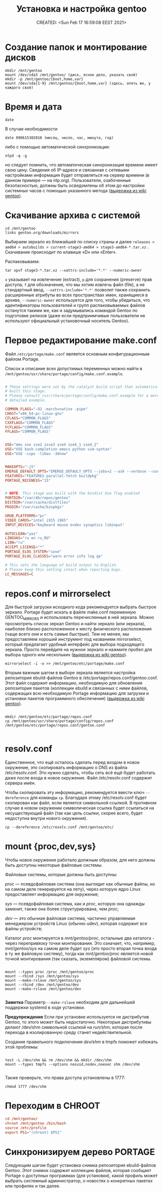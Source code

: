 # -*- mode: org; -*-
#+TITLE: Установка и настройка gentoo
#+DESCRIPTION: моя шпаргалка по установке «gentoo».
#+KEYWORDS: gentoo
#+AUTHOR:
#+email:
#+INFOJS_OPT:
#+STARTUP:  content

#+DATE: CREATED: <Sun Feb 17 16:59:08 EEST 2021>
# Time-stamp: <Последнее обновление -- Tuesday January 25 1:16:8 EET 2022>


* Создание папок и монтирование дисков

  #+begin_src shell
    mkdir /mnt/gentoo
    mount /dev/sda3 /mnt/gentoo/ (диск, ясное дело, указать свой)
    mkdir -p /mnt/gentoo/{boot,home,var}
    mount /dev/sda{1-9} /mnt/gentoo/{boot,home,var} (здесь, опять же, у каждого своё)
  #+end_src

* Время и дата

  #+begin_src shell
    date
  #+end_src

  В случае необходимости

  #+begin_src shell
    date 090615302018 (месяц, число, час, минута, год)
  #+end_src

  либо с помощью автоматической синхронизации:

  #+begin_src shell
    ntpd -q -g
  #+end_src

  но следует помнить, что автоматическая синхронизация времени имеет свою цену.
  Сведения об IP-адресе и связанная с сетевыми настройками информация будет
  отправляться на сервер времени (в данном примере — на ntp.org). Пользователи,
  озабоченные безопасностью, должны быть осведомлены об этом до настройки
  системных часов с помощью указанного метода ([[https://wiki.gentoo.org/wiki/Handbook:AMD64/Installation/Stage/ru][выдержка из wiki gentoo]]).

* Скачивание архива с системой

  #+begin_src shell
    cd /mnt/gentoo
    links gentoo.org/downloads/mirrors
  #+end_src

  Выбираем зеркало из ближайшей по списку страны и далее
  ~releases > amd64 > autobuilds > current-stage3-amd64 > stage3-amd64-*.tar.xz~ .
  Скачивание происходит по клавише «D» или «Enter».

  Распаковываем:

  #+begin_src shell
    tar xpvf stage3-*.tar.xz --xattrs-include='*.*' --numeric-owner
  #+end_src

  ~x~ указывает на извлечение (extract),
  ~p~ для сохранения (preserve) прав доступа,
  ~f~ для обозначения, что мы хотим извлечь файл (file), а не стандартный ввод,
  ~--xattrs-include='*.*'~ позволит также сохранить расширенные атрибуты во всех
  пространствах имен, хранящиеся в архиве,
  ~--numeric-owner~ используется для того, чтобы убедиться, что идентификаторы
  пользователей и групп распаковываемых файлов останутся такими же, как и
  задумывались командой Gentoo по подготовке релизов (даже если предприимчивые
  пользователи не используют официальный установочный носитель Gentoo).

* Первое редактирование make.conf

  Файл ~/etc/portage/make.conf~ является основным конфигурационным файлом Portage.

  Список и описание всех допустимых переменных можно найти в
  ~/mnt/gentoo/usr/share/portage/config/make.conf.example~.

  # nano /mnt/gentoo/etc/portage/make.conf

  #+BEGIN_SRC conf

        # These settings were set by the catalyst build script that automatically
        # built this stage.
        # Please consult /usr/share/portage/config/make.conf.example for a more
        # detailed example.

        COMMON_FLAGS="-O2 -march=native -pipe"
        CHOST="x86_64-pc-linux-gnu"
        CFLAGS="COMMON_FLAGS"
        CXXFLAGS="COMMON_FLAGS"
        FCFLAGS="COMMON_FLAGS"
        FFLAGS="COMMON_FLAGS"


        USE="mmx sse sse2 ssse3 sse4 sse4_1 sse4_2"
        USE="USE bash-completion emacs python vim-syntax"
        USE="USE -cups -libav -3dnow"


        MAKEOPTS="-j5"
        EMERGE_DEFAULT_OPTS="EMERGE_DEFAULT_OPTS --jobs=2 --ask --verbose --usepkg --usepkg-exclude 'sys-kernel/gentoo-sources virtual/* */*-bin'"
        FEATURES="FEATURES parallel-fetch buildpkg"
        PORTAGE_NICENESS="15"


        # NOTE: This stage was built with the bindist Use flag enabled
        PORTDIR="/var/db/repos/gentoo"
        DISTDIR="/var/cache/distfiles"
        PKGDIR="/var/cache/binpkgs"

        GRUB_PLATFORMS="pc"
        VIDEO_CARDS="intel i915 i965"
        INPUT_DEVICES="keyboard mouse evdev synaptics libinput"

        AUTOCLEAN="yes"
        LINGUAS="ru en ru_RU"
        L10N="ru"
        ACCEPT_LICENSE="*"
        PORTAGE_ELOG_SYSTEM="save"
        PORTAGE_ELOG_CLASSES="warn error info log qa"

        # This sets the language of build output to English.
        # Please keep this setting intact when reporting bugs.
        LC_MESSAGES=C

  #+END_SRC

* repos.conf и mirrorselect

  Для быстрой загрузки исходного кода рекомендуется выбрать быстрое зеркало.
  Portage будет искать в файле make.conf переменную GENTOO_MIRRORS и
  использовать перечисленные в ней зеркала. Можно просмотреть список зеркал
  Gentoo и найти зеркало (или зеркала), наиболее близко расположенное к месту
  физического расположения (чаще всего они и есть самые быстрые). Тем не менее,
  мы предоставляем хороший инструмент под названием mirrorselect, который
  предлагает удобный интерфейс для выбора подходящего зеркала. Просто перейдите
  на нужное зеркало и нажмите пробел для выбора одного или нескольких ([[https://wiki.gentoo.org/wiki/Handbook:AMD64/Installation/Stage/ru][выдержка из wiki gentoo]]).

  #+begin_src shell
    mirrorselect -i -o >> /mnt/gentoo/etc/portage/make.conf
  #+end_src

  Вторым важным шагом в выборе зеркала является настройка репозитория
  ebuild-файлов Gentoo в /etc/portage/repos.conf/gentoo.conf. Этот файл содержит
  информацию, необходимую для обновления репозитория пакетов (коллекции ebuild и
  связанных с ними файлов, содержащих всю необходимую Portage информацию для
  загрузки и установки пакетов программного обеспечения) ([[https://wiki.gentoo.org/wiki/Handbook:AMD64/Installation/Stage/ru][выдержка из wiki gentoo]]).

  #+BEGIN_SRC shell

    mkdir /mnt/gentoo/etc/portage/repos.conf
    cp /mnt/gentoo/usr/share/portage/config/repos.conf /mnt/gentoo/etc/portage/repos.conf/gentoo.conf

  #+END_SRC

* resolv.conf

  Единственное, что ещё осталось сделать перед входом в новое окружение, это
  скопировать информацию о DNS из файла /etc/resolv.conf. Это нужно сделать,
  чтобы сеть всё ещё будет работать даже после входа в новое окружение. Файл
  /etc/resolv.conf содержит сервера имён.

  Чтобы скопировать эту информацию, рекомендуется ввести ключ ~--dereference~ для
  команды ~cp~. Благодаря этому /etc/resolv.conf будет скопирован как файл, если
  является символьной ссылкой. В противном случае в новом окружении
  символическая ссылка будет ссылаться на несуществующий файл (так как цель
  ссылки, скорее всего, будет недоступна внутри нового окружения).

  #+BEGIN_SRC shell
    cp --dereference /etc/resolv.conf /mnt/gentoo/etc/
  #+END_SRC

* mount {proc,dev,sys}

  Чтобы новое окружение работало должным образом, для него должны быть доступны
  некоторые файловые системы.

  Файловые системы, которые должны быть доступны:

  /proc/ — псевдофайловая система (она выглядит как обычные файлы, но на самом
  деле генерируется на лету), через которую ядро Linux предоставляет информацию
  для окружения;

  /sys/ — псевдофайловая система, как и /proc/, которую она однажды заменит, также
  она более структурирована, чем /proc/;

  /dev/ — это обычная файловая система, частично управляемая менеджером устройств
  Linux (обычно udev), которая содержит все файлы устройств;

  Каталог /proc/ монтируется в /mnt/gentoo/proc/, остальные два каталога - через
  перепривязку точки монтирования. Это означает, что, например, /mnt/gentoo/sys/
  на самом деле будет /sys/ (это просто вторая точка входа в ту же файловую
  систему), тогда как /mnt/gentoo/proc/ является новой точкой монтирования (так
  сказать, экземпляром) файловой системы.

  #+BEGIN_SRC shell

    mount --types proc /proc /mnt/gentoo/proc
    mount --rbind /sys /mnt/gentoo/sys
    mount --make-rslave /mnt/gentoo/sys
    mount --rbind /dev /mnt/gentoo/dev
    mount --make-rslave /mnt/gentoo/dev

  #+END_SRC

  *Заметка*
  Параметр ~--make-rslave~ необходим для дальнейшей поддержки systemd в ходе
  установки.

  *Предупреждение*
  Если при установке используется не дистрибутив Gentoo, то этого может быть
  недостаточно. Некоторые дистрибутивы делают /dev/shm символьной ссылкой на
  /run/shm/, которая после перехода в изолированную среду станет недействительной.

  Создание правильного подключения /dev/shm/ в tmpfs поможет избежать этой
  проблемы:

  #+BEGIN_SRC shell

    test -L /dev/shm && rm /dev/shm && mkdir /dev/shm
    mount --types tmpfs --options nosuid,nodev,noexec shm /dev/shm

  #+END_SRC

  Также проверьте, что права доступа установлены в 1777:

  #+BEGIN_SRC shell
    chmod 1777 /dev/shm
  #+END_SRC

* Переходим в CHROOT

  #+BEGIN_SRC conf
        cd /mnt/gentoo/
        chroot /mnt/gentoo /bin/bash
        source /etc/profile
        export PS1="(chroot) $PS1"
  #+END_SRC

* Синхронизируем дерево PORTAGE

  Следующим шагом будет установка снимка репозитория ebuild-файлов Gentoo. Этот
  снимок содержит коллекцию файлов, которая сообщает Portage о доступных
  программах (для установки), какой профиль может выбрать системный
  администратор, о новостях о конкретных пакетах или профилях и так далее.

  ~emerge-webrsync~ рекомендуется использовать в случаях, когда система находится
  за межсетевым экраном (для загрузки снимка используется только протоколы
  HTTP/HTTPS), а также когда необходимо снизить нагрузку канал сети. У кого нет
  ограничений с сетью или шириной канала, могут счастливо использовать
  ~emerge --sync~.

  Одной из следующих команд достаточно для синхронизации.
  Для более подробной информации смотрите статью [[https://wiki.gentoo.org/wiki/Project:Portage/Sync][Portage sync]] на wiki gentoo.

  #+BEGIN_SRC conf
        emerge --sync
        emaint sync -a
        emaint sync --repo gentoo
        emerge-webrsync
  #+END_SRC

* Выбираем PROFILE

  #+BEGIN_SRC shell
    eselect profile list
    eselect profile set {ставим нужное}
  #+END_SRC

  Но на данном этапе этого, пожалуй, делать ещё не нужно - оставляем как есть.

* Обновим сразу мир

  На данный момент разумно будет обновить @world чтобы базовая часть системы
  изменилась.

  Это действие необходимо, чтобы система могла применить какие-либо обновления с
  момента сборки stage3 и обновления профиля:

  #+begin_src shell
    emerge --update --deep --with-bdeps=y --newuse @world -av --keep-going
  #+end_src

* cpuid2cpuflags

  #+begin_src shell
    emerge --ask app-portage/cpuid2cpuflags
    cpuid2cpuflags
  #+end_src

  Полученную строку вставляем в /etc/portage/make.conf

  #+BEGIN_SRC conf

        nano /etc/portage/make.conf
        CPU_FLAGS_X86="aes avx mmx mmxext popcnt sse sse2 sse3 sse4_1 sse4_2 ssse3" (у каждого свой вывод этой команды)

  #+END_SRC

  #+BEGIN_SRC conf
        emerge -C app-portage/cpuid2cpuflags
  #+END_SRC

* Устанавливаем часовой пояс

  #+BEGIN_SRC conf
        ls /usr/share/zoneinfo
        echo "Europe/Zaporozhye" > /etc/timezone
        emerge --config sys-libs/timezone-data
  #+END_SRC

* Создаём локали

  Локали, поддерживаемые системой, должны быть указаны в ~/etc/locale.gen~.

  #+BEGIN_SRC conf

        nano -w /etc/locale.gen

        en_US.UTF-8 UTF-8
        ru_RU.UTF-8 UTF-8

  #+END_SRC

  #+BEGIN_SRC conf
        locale-gen
        eselect locale list
        eselect locale set {нужно установить en_US.UTF-8 UTF-8} (всё-равно кириллица пока отображаться не будет)
        env-update && source /etc/profile && export PS1="(chroot) $PS1"
  #+END_SRC

  Это также можно сделать вручную, с помощью файла ~/etc/env.d/02locale~:

  #+BEGIN_SRC conf
        nano /etc/env.d/02locale
        LANG="ru_RU.UTF-8"
        LC_COLLATE="C"
  #+END_SRC

* Время

  #+BEGIN_SRC conf

        nano /etc/conf.d/hwclock

        clock="UTC"
        clock_systohc="YES"
        clock_args=""

  #+END_SRC

* Ставим первый необходимый набор программ

  #+BEGIN_SRC shell

    echo "net-misc/ntp    caps" >> /etc/portage/package.use/net-misc

    emerge app-admin/logrotate app-admin/syslog-ng app-editors/nano app-portage/eix app-portage/gentoolkit app-portage/portage-utils net-misc/dhcpcd net-misc/ntp sys-apps/mlocate sys-fs/udev sys-process/cronie app-shells/bash-completion app-shells/gentoo-bashcomp app-eselect/eselect-repository dev-vcs/git


    updatedb
    eix-update
    eix-remote update1
    rc-update add cronie default
    rc-update add sshd default (при необходимости)
    rc-update add syslog-ng boot
    rc-update add ntp-client default
    rc-update add udev sysinit

  #+END_SRC

* Ставим исходники ядра и grub

  Добавить флаг ~mount~ для ~grub2~ (требует ~os-prober~)

  #+BEGIN_SRC conf

        nano /etc/portage/package.use/sys-boot

        sys-boot/grub   mount


        emerge -av sys-kernel/genkernel sys-kernel/gentoo-sources sys-boot/grub sys-boot/os-prober

        nano /etc/genkernel.conf

        INSTALL="yes"
        OLDCONFIG="yes"
        MENUCONFIG="yes"
        MRPROPER="yes"
        MOUNTBOOT="yes"
        SAVE_CONFIG="yes"
        NOCOLOR="false"
        MAKEOPTS="$(portageq envvar MAKEOPTS)"
        NICE=10

        eselect kernel list
        eselect kernel set {}
        genkernel all

  #+END_SRC


  #+BEGIN_SRC conf

        grub-install /dev/sda

        nano /etc/default/grub

        GRUB_DISTRIBUTOR="Gentoo Linux Desktop"
        GRUB_DISABLE_OS_PROBER=false (без этой строчки другие ОС не прописываются в загрузку - в последних версиях grub (2.06_rc1))
        GRUB_DEFAULT=saved
        GRUB_TIMEOUT=5
        GRUB_TIMEOUT_STYLE=menu
        GRUB_CMDLINE_LINUX="video=1600x900 rootfstype=ext4 resume=/dev/sda6 init=/linuxrc ramdisk=8192 udev rd.retry=40"
        GRUB_GFXMODE="1600x900"
        GRUB_GFXPAYLOAD_LINUX="1600x900x24,1600x900,1024x768"
        GRUB_DISABLE_RECOVERY=true

        grub-mkconfig -o /boot/grub/grub.cfg

  #+END_SRC

* Ставим второй необходимый набор программ

  #+BEGIN_SRC conf

        # Включаем репозиторий «raiagent» для получения «media-fonts/powerline-fonts».
        eselect repository enable raiagent
        emerge --sync raiagent
        eix-sync
        echo '=media-fonts/powerline-fonts-9999* ~amd64' >> /etc/portage/package.accept_keywords/media-fonts
        echo 'media-fonts/powerline-fonts    3270 anonymouspro arimo cousine dejavusansmono droids ansmono droidsansmonodotted droidsansmonoslashed firamono gomono hack inconsolata in consolata-g inconsolatadz liberationmono meslodotted mesloslashed monofur notomono n ovamono profont robotomono sourcecodepro spacemono symbolneu terminus_pcf tinos ubun tumono' >> /etc/portage/package.use/media-fonts


        echo "app-shells/fzf ~amd64" >> /etc/portage/package.accept_keywords/app-shells
        echo "app-shells/powerline ~amd64" >> /etc/portage/package.accept_keywords/app-shells
        echo 'sys-apps/bat ~amd64' >> /etc/portage/package.accept_keywords/sys-apps
        echo 'app-misc/grc ~amd64' >> /etc/portage/package.accept_keywords/app-misc

        emerge -av app-portage/elogv app-portage/genlop sys-apps/most sys-apps/pciutils sys-apps/usbutils sys-fs/ntfs3g sys-fs/ncdu sys-apps/the_silver_searcher sys-apps/ripgrep sys-apps/inxi app-admin/pydf app-admin/ccze app-shells/powerline app-misc/tmux app-misc/screen app-shells/fzf media-fonts/powerline-symbols sys-apps/bat media-fonts/powerline-fonts media-fonts/corefonts media-fonts/cronyx-fonts media-fonts/fira-code media-fonts/freefonts media-fonts/inconsolata media-fonts/terminus-font app-misc/grc

  #+END_SRC


  #+BEGIN_SRC conf

        nano ~.bashrc~

        source /usr/share/bash-completion/completions/fzf
        source /usr/share/fzf/key-bindings.bash

        if [ -f /usr/bin/bat ]; then
            alias cat="bat"
        fi

  #+END_SRC

* Редактируем fstab

  #+BEGIN_SRC conf

            nano -w /etc/fstab

        /dev/sda5	    /                   ext4        noatime    0 1
        /dev/sda3	    /boot               ext2        noatime    0 0
        /dev/sda7       /var                ext4        noatime    0 0
        /dev/sda12      /home               ext4        noatime    0 0

        /dev/sda2	    /home/windows       ntfs-3g     defaults,noatime,locale=ru_RU.utf8,uid=abunbux,gid=abunbux      0 0
        /dev/sda9	    /home/media         ntfs-3g     defaults,noatime,locale=ru_RU.utf8,uid=abunbux,gid=abunbux      0 0
        /dev/sda10      /home/buffer        ntfs-3g     defaults,noatime,locale=ru_RU.utf8,uid=abunbux,gid=abunbux      0 0

        /dev/sda6       none                swap        sw                                                      0 0
        /dev/cdrom      /mnt/cdrom          auto        noauto,ro                                               0 0
        tmpfs           /tmp                tmpfs       rw,mode=01777,size=3G,nr_inodes=1m,nosuid               0 0

  #+END_SRC

* Имя компьютера

  #+BEGIN_SRC conf

        nano /etc/conf.d/hostname

        # Set to the hostname of this machine
        hostname="pasha"
        rc_before="net.lo"

  #+END_SRC

* Настраиваем сеть


  #+BEGIN_SRC conf

        nano /etc/conf.d/net

        dns_domain_lo="ix"
        dns_domain_enp3s0="ix"
        dns_domain_wlp2s0="ix"

        modules_wlp2s0f0="wpa_supplicant"
        wpa_supplicant_wlp2s0f0="-Dnl80211"
        config_wlp2s0f0="dhcp"
        dns_servers_wlp2s0f0="8.8.8.8 8.8.4.4"
        dns_search="ix"

        modules_wlp0s20u1="wpa_supplicant"
        wpa_supplicant_wlp0s20u1="-Dnl80211"
        config_wlp0s20u1="dhcp"
        dns_servers_wlp0s20u1="8.8.8.8 8.8.4.4"
        dns_search="ix"

        config_enp3s0="192.168.0.103 netmask 255.255.255.0 brd 192.168.0.255"
        dns_servers_enp3s0="8.8.8.8 8.8.4.4"
        routes_enp3s0="default via 192.168.0.1"
        dns_search="ix"



        cd /etc/init.d
        ln -s net.lo net.enp3s0
        rc-update add net.enp3s0 default

  #+END_SRC

* Пароль root и новый пользователь

  #+BEGIN_SRC conf

        passwd
        useradd -m -G users,wheel,audio,video -s /bin/bash {name}
        passwd {name}

  #+END_SRC

* Локализация консоли (русификация)

  #+BEGIN_SRC conf
        nano /etc/conf.d/consolefont

        consolefont="ter-v18n"

        rc-update add consolefont boot
  #+END_SRC



  #+BEGIN_SRC conf
        nano /etc/conf.d/keymaps

        keymap="-u ru"
        windowkeys="YES"
        extended_keymaps=""
        dumpkeys_charset=""
        fix_euro="NO"
  #+END_SRC



  #+BEGIN_SRC conf
        nano /etc/env.d/02locale

        # Configuration file for eselect
        # This file has been automatically generated.
        # LC_ALL=""

        LANG="ru_RU.utf8"
        LC_NUMERIC=POSIX
        LC_COLLATE="C"


        eselect locale list
        eselect locale set {можно ставить кириллицу}
  #+END_SRC

* Подчищаем за собой

  #+BEGIN_SRC conf
        rm /stage3-*.tar.bz2*
  #+END_SRC

* Дополняем make.conf

  emerge -av app-arch/lbzip2
  и добавляем в make.conf

  #+BEGIN_SRC conf

        PORTAGE_BUNZIP2_COMMAND="lbunzip2 -n4"
        PORTAGE_BZIP2_COMMAND="lbzip2 -n4"

  #+END_SRC

* Немножко безопасности при работе с portage

  Portage обычно запускается от пользователя root.
  Настройка ~FEATURES="userfetch"~ позволит Portage сбросить привилегии root при загрузке исходного кода и выполнит эту операцию с правами пользователя/группы ~portage:portage~. Это небольшое усиление безопасности.

  Если userfetch установлена в ~FEATURES~, убедитесь, что изменили владельца у всех файлов в ~/var/db/repos/gentoo~ с помощью команды chown, запущенной с правами root:

  #+BEGIN_SRC conf

        chown --recursive --verbose portage:portage /var/db/repos/gentoo

  #+END_SRC

* Ставим xorg-server ,plasma и сопутствующий софт

  # За подробным руководством переходим по адресу [[https://wiki.gentoo.org/wiki/Xorg/Guide/ru][Xorg/Руководство]] на wiki gentoo.

  # Ну, а если кратенько:

  Сперва выбираем профайл:

  #+BEGIN_SRC conf

        eselect profile list
        eselect profile set {ставим нужное}

        # и обновляем мир
        emerge --update --deep --with-bdeps=y --newuse @world -av --keep-going

        # «dbus» должен установиться после смены профиля и обновления мира,
        # так-как входит в «global USE flags»
        rc-update add dbus default

  #+END_SRC

  Затем ставим необходимый софт:

  #+BEGIN_SRC conf

        emerge x11-base/xorg-x11 x11-apps/mesa-progs

        emerge kde-plasma/plasma-desktop kde-apps/dolphin kde-apps/spectacle kde-apps/yakuake kde-plasma/kde-gtk-config kde-plasma/kdeplasma-addons kde-plasma/khotkeys kde-plasma/kmenuedit kde-plasma/plasma-nm kde-plasma/plasma-pa kde-plasma/systemsettings app-arch/rar kde-apps/ark kde-apps/gwenview kde-apps/kcharselect kde-apps/kcron kde-apps/kompare kde-misc/kdiff3 kde-plasma/breeze-gtk media-video/smplayer www-client/firefox-bin www-client/google-chrome

        emerge kde-plasma/powerdevil kde-plasma/xembed-sni-proxy media-video/mplayer media-video/mpv

  #+END_SRC

** Вход в графическую систему

   SDDM (Simple Desktop Display Manager) — рекомендуемый менеджер входа (login
   manager), который автоматически установится как зависимость от
   ~kde-plasma/plasma-meta~. Это предпочтительное приложение. В качестве альтернативы
   может быть использован ~lightdm~; он установится автоматически, если установлен
   ~USE-флаг -sddm~ для пакета ~kde-plasma/plasma-meta~.

   Но я предпочитаю дозированную установку - ~plasma-meta~ не подходит, ставил
   ~kde-plasma/plasma-desktop~, значит менеджер входа ставим ручками:

   #+BEGIN_SRC conf

         emerge x11-misc/sddm

         или

         emerge x11-misc/lightdm

   #+END_SRC

   А для запуска менеджера входа, каким бы он ни был, нужен ~display-manager~:

   Проверяем установился ли ~display-manager~ (должен был
   подтянуться как зависимость при установке ~x11-base/xorg-server~ (USE-флаг
   -systemd)):

   #+BEGIN_SRC conf
         eix display-manager

         [I] gui-libs/display-manager-init
             Доступные версии:      1.0-r3
             Установленные версии:  1.0-r3(10:17:09 12.10.2021)
             Домашняя страница:     https://wiki.gentoo.org/wiki/Project:X11
             Описание:              RC init files for starting display and login managers
   #+END_SRC

   Если по какой-либо причине ~gui-libs/display-manager-init~ отсутствует
   запускаем:

   #+BEGIN_SRC conf
         emerge -av gui-libs/display-manager-init
   #+END_SRC

   и затем

   #+BEGIN_SRC conf

         # nano /etc/conf.d/display-manager
         CHECKVT=7
         DISPLAYMANAGER="lightdm" # либо "sddm"

         rc-update add display-manager default

   #+END_SRC

** Автоматический вход в систему (имеется ввиду DE)

   Так-как я являюсь единственным пользователем своего ~ящика сказок~ - настроим
   автовход в графическое окружение.

   для ~lightdm~:

   #+BEGIN_SRC conf

         nano /etc/lightdm/lightdm.conf

         [Seat:*]
         pam-service=lightdm
         pam-autologin-service=lightdm-autologin
         autologin-user={username}
         autologin-user-timeout=0
         session-wrapper=/etc/lightdm/Xsession

         groupadd -r autologin
         gpasswd -a username autologin

   #+END_SRC

   или для ~sddm~:

   #+BEGIN_SRC conf

         mkdir /etc/sddm.conf.d/

         nano /etc/sddm.conf.d/autologin.conf

         [Autologin]
         User={username}
         Session=plasma.desktop

   #+END_SRC

* Настройка nfs

  #+BEGIN_SRC conf

        nano /etc/exports
        /home		192.168.0.101(rw,sync,fsid=0,crossmnt,no_subtree_check)
        /home		192.168.0.103(rw,sync,fsid=0,crossmnt,no_subtree_check)

  #+END_SRC

  Подключение
  mount -t nfs 192.168.0.100:/home /mnt/

* Подключение nfs с помощью autofs

  emerge -av net-fs/autofs

  #+BEGIN_SRC conf

        # nano /etc/autofs/auto.master
        /net    /etc/autofs/auto.net --timeout=15

        # nano /etc/autofs/auto.net
        opts="-fstype=nfs,soft,rsize=8192,wsize=8192,nodev,nosuid"

        # nano /etc/conf.d/autofs
        MOUNT_WAIT=5

  #+END_SRC

  mkdir /net

  rc-update add autofs default
  /etc/init.d/autofs start

  Переход в папку делается командой
  cd /net/192.168.0.100(server)/home

* Дополнительные плюшки

** powerline ([[https://github.com/powerline/powerline][powerline на github]])

   #+BEGIN_SRC conf

         echo 'app-shells/powerline ~amd64' >> /etc/portage/package.accept_keywords/app-shells
         emerge app-shells/powerline

   #+END_SRC

   Добавляем в ~.bashrc~

   #+BEGIN_SRC conf

         if [ -f Symbol’s value as variable is void: which ]; then
             powerline-daemon -q
             POWERLINE_BASH_CONTINUATION=1
             POWERLINE_BASH_SELECT=1
             . /usr/lib/python3.9/site-packages/powerline/bindings/bash/powerline.sh
         fi

   #+END_SRC

** powerline fonts ([[https://github.com/powerline/fonts][powerline fonts на github]])

   #+BEGIN_SRC conf

         # clone
         git clone https://github.com/powerline/fonts.git --depth=1
         # install
         cd fonts
         ./install.sh       # ставятся в $HOME/.local/share/fonts
         fc-cache -vf ~/.local/share/fonts/

   #+END_SRC

   Можно вместо запуска ~./install.sh~, создать в ~$HOME/.local/share/fonts~ каталог
   ~powerline~ и переместить всё ручками.

   Для установки шрифта в текстовой консоли (~tty~):

   #+BEGIN_SRC conf

         cp -r Terminus/PSF/*.psf.gz /usr/share/consolefonts

   #+END_SRC


   прописываем в nano ~/etc/conf.d/consolefont~:
   #+BEGIN_SRC conf

         consolefont="ter-powerline-v18b"

   #+END_SRC

   или что понравится, для выбора запускаем:

   #+BEGIN_SRC conf

         ls /usr/share/consolefonts/*powerline*

   #+END_SRC

   копируем любое название без ~.psf.gz~ и прописываем в том-же
   ~/etc/conf.d/consolefont~.
   Перезапускаем ~consolefont~:

   #+BEGIN_SRC conf

         /etc/init.d/consolefont restart

   #+END_SRC

   #+BEGIN_SRC conf

         # clean-up a bit
         cd ..
         rm -rf fonts

   #+END_SRC

** tmux ([[https://github.com/tmux/tmux][tmux на github]])

   #+BEGIN_SRC conf

         emerge app-misc/tmux

   #+END_SRC

** tmux-bash-completion ([[https://github.com/imomaliev/tmux-bash-completion][tmux-bash-completion на github]])

   Requires ~bash-completion~ 1.2 or higher.

   #+BEGIN_SRC conf

         git clone https://github.com/imomaliev/tmux-bash-completion.git

   #+END_SRC


   Добавляем в ~.bashrc~

   #+BEGIN_SRC conf

         source /home/abunbux/opt/tmux-bash-completion/completions/tmux

   #+END_SRC

** marker ([[https://github.com/pindexis/marker][marker на github]])

   #+BEGIN_SRC conf

         git clone --depth=1 https://github.com/pindexis/marker ~/.marker && ~/.marker/install.py

   #+END_SRC

** forgit ([[https://github.com/wfxr/forgit][forgit на github]])

   Предварительно нужно установить ~fzf~.

   #+BEGIN_SRC conf

         git clone https://github.com/wfxr/forgit.git

   #+END_SRC

   #+BEGIN_SRC conf

         source /home/abunbux/opt/forgit/forgit.plugin.sh

   #+END_SRC

** delta ([[https://github.com/dandavison/delta][delta на github]])

   #+BEGIN_SRC conf

         emerge dev-util/git-delta

   #+END_SRC

   Дальше правим ~.gitconfig~.
   Если не работает - смотрим, что стоит в переменной ~PAGER~, у меня был ~most~ -
   закомментировал, всё работает.
